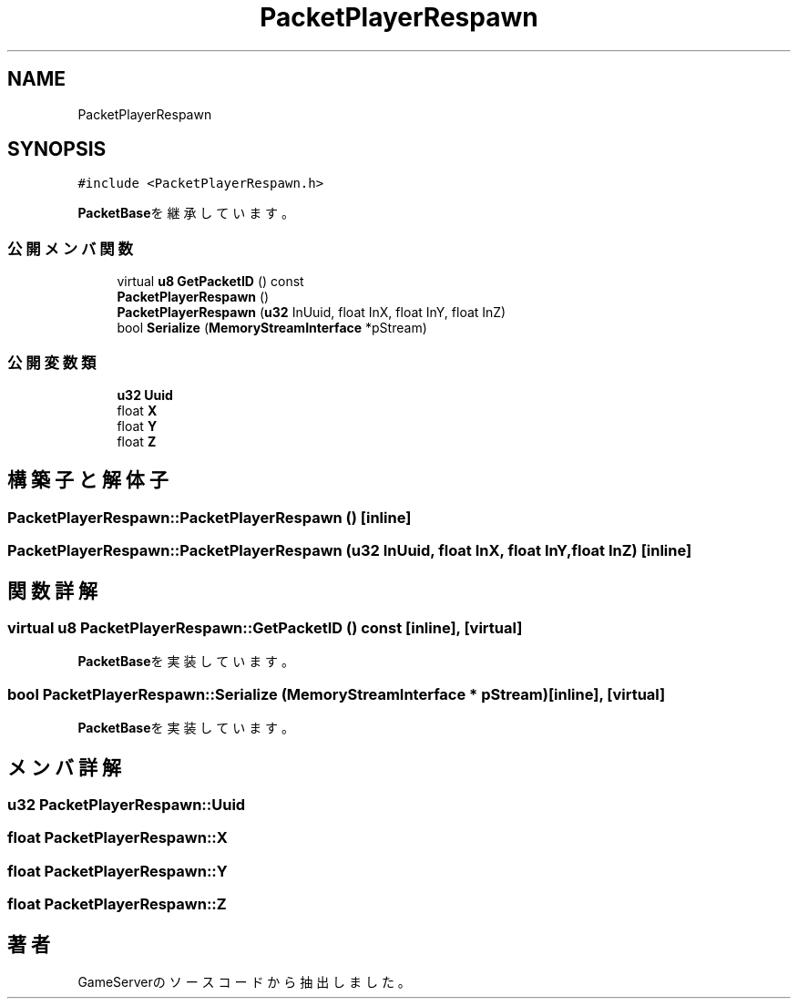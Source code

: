 .TH "PacketPlayerRespawn" 3 "2018年12月21日(金)" "GameServer" \" -*- nroff -*-
.ad l
.nh
.SH NAME
PacketPlayerRespawn
.SH SYNOPSIS
.br
.PP
.PP
\fC#include <PacketPlayerRespawn\&.h>\fP
.PP
\fBPacketBase\fPを継承しています。
.SS "公開メンバ関数"

.in +1c
.ti -1c
.RI "virtual \fBu8\fP \fBGetPacketID\fP () const"
.br
.ti -1c
.RI "\fBPacketPlayerRespawn\fP ()"
.br
.ti -1c
.RI "\fBPacketPlayerRespawn\fP (\fBu32\fP InUuid, float InX, float InY, float InZ)"
.br
.ti -1c
.RI "bool \fBSerialize\fP (\fBMemoryStreamInterface\fP *pStream)"
.br
.in -1c
.SS "公開変数類"

.in +1c
.ti -1c
.RI "\fBu32\fP \fBUuid\fP"
.br
.ti -1c
.RI "float \fBX\fP"
.br
.ti -1c
.RI "float \fBY\fP"
.br
.ti -1c
.RI "float \fBZ\fP"
.br
.in -1c
.SH "構築子と解体子"
.PP 
.SS "PacketPlayerRespawn::PacketPlayerRespawn ()\fC [inline]\fP"

.SS "PacketPlayerRespawn::PacketPlayerRespawn (\fBu32\fP InUuid, float InX, float InY, float InZ)\fC [inline]\fP"

.SH "関数詳解"
.PP 
.SS "virtual \fBu8\fP PacketPlayerRespawn::GetPacketID () const\fC [inline]\fP, \fC [virtual]\fP"

.PP
\fBPacketBase\fPを実装しています。
.SS "bool PacketPlayerRespawn::Serialize (\fBMemoryStreamInterface\fP * pStream)\fC [inline]\fP, \fC [virtual]\fP"

.PP
\fBPacketBase\fPを実装しています。
.SH "メンバ詳解"
.PP 
.SS "\fBu32\fP PacketPlayerRespawn::Uuid"

.SS "float PacketPlayerRespawn::X"

.SS "float PacketPlayerRespawn::Y"

.SS "float PacketPlayerRespawn::Z"


.SH "著者"
.PP 
 GameServerのソースコードから抽出しました。
